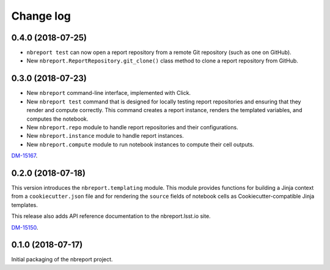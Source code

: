 ##########
Change log
##########

0.4.0 (2018-07-25)
==================

- ``nbreport test`` can now open a report repository from a remote Git repository (such as one on GitHub).

- New ``nbreport.ReportRepository.git_clone()`` class method to clone a report repository from GitHub.

0.3.0 (2018-07-23)
==================

- New ``nbreport`` command-line interface, implemented with Click.

- New ``nbreport test`` command that is designed for locally testing report repositories and ensuring that they render and compute correctly.
  This command creates a report instance, renders the templated variables, and computes the notebook.

- New ``nbreport.repo`` module to handle report repositories and their configurations.

- New ``nbreport.instance`` module to handle report instances.

- New ``nbreport.compute`` module to run notebook instances to compute their cell outputs.

`DM-15167 <https://jira.lsstcorp.org/browse/DM-15167>`__.

0.2.0 (2018-07-18)
==================

This version introduces the ``nbreport.templating`` module.
This module provides functions for building a Jinja context from a ``cookiecutter.json`` file and for rendering the ``source`` fields of notebook cells as Cookiecutter-compatible Jinja templates.

This release also adds API reference documentation to the nbreport.lsst.io site.

`DM-15150 <https://jira.lsstcorp.org/browse/DM-15150>`__.

0.1.0 (2018-07-17)
==================

Initial packaging of the nbreport project.
